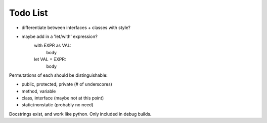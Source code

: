 Todo List
=========

* differentiate between interfaces + classes with style?
* maybe add in a 'let/with' expression?
    with EXPR as VAL:
        body
    let VAL = EXPR:
        body



Permutations of each should be distinguishable:

* public, protected, private (# of underscores)
* method, variable
* class, interface (maybe not at this point)
* static/nonstatic (probably no need)


Docstrings exist, and work like python. Only included in debug builds.
